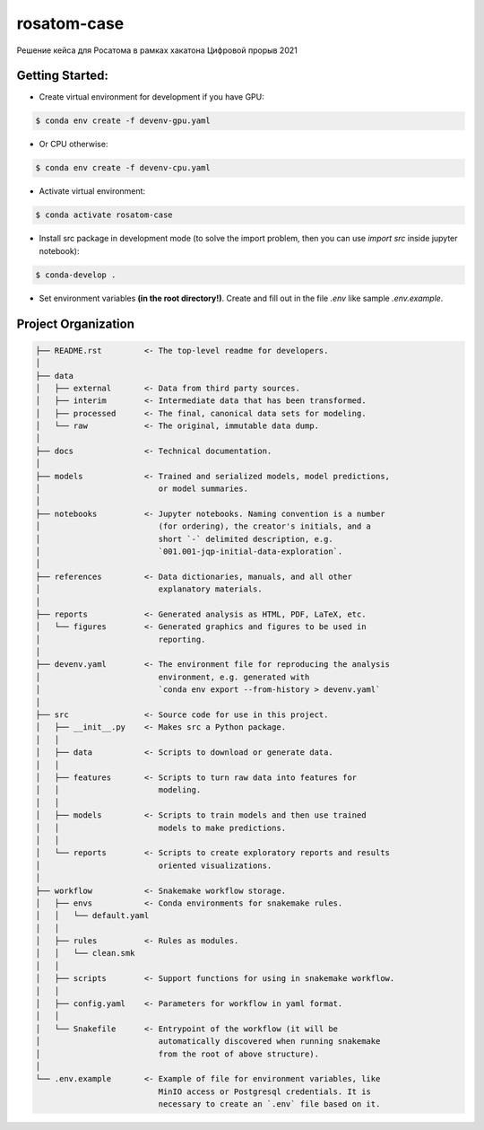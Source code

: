 ===============================================================================
rosatom-case
===============================================================================

Решение кейса для Росатома в рамках хакатона Цифровой прорыв 2021

Getting Started:
-------------------------------------------------------------------------------
- Create virtual environment for development if you have GPU:

.. code::

    $ conda env create -f devenv-gpu.yaml

- Or CPU otherwise:

.. code::

    $ conda env create -f devenv-cpu.yaml

- Activate virtual environment:

.. code::

    $ conda activate rosatom-case

- Install src package in development mode (to solve the import problem, then
  you can use `import src` inside jupyter notebook):

.. code::

    $ conda-develop .

- Set environment variables **(in the root directory!)**. Create and fill out
  in the file `.env` like sample `.env.example`.

Project Organization
-------------------------------------------------------------------------------

.. code::

   ├── README.rst         <- The top-level readme for developers.
   │
   ├── data
   │   ├── external       <- Data from third party sources.
   │   ├── interim        <- Intermediate data that has been transformed.
   │   ├── processed      <- The final, canonical data sets for modeling.
   │   └── raw            <- The original, immutable data dump.
   │
   ├── docs               <- Technical documentation.
   │
   ├── models             <- Trained and serialized models, model predictions,
   │                         or model summaries.
   │
   ├── notebooks          <- Jupyter notebooks. Naming convention is a number
   │                         (for ordering), the creator's initials, and a
   │                         short `-` delimited description, e.g.
   │                         `001.001-jqp-initial-data-exploration`.
   │
   ├── references         <- Data dictionaries, manuals, and all other
   │                         explanatory materials.
   │
   ├── reports            <- Generated analysis as HTML, PDF, LaTeX, etc.
   │   └── figures        <- Generated graphics and figures to be used in
   │                         reporting.
   │
   ├── devenv.yaml        <- The environment file for reproducing the analysis
   │                         environment, e.g. generated with
   │                         `conda env export --from-history > devenv.yaml`
   │
   ├── src                <- Source code for use in this project.
   │   ├── __init__.py    <- Makes src a Python package.
   │   │
   │   ├── data           <- Scripts to download or generate data.
   │   │
   │   ├── features       <- Scripts to turn raw data into features for
   │   │                     modeling.
   │   │
   │   ├── models         <- Scripts to train models and then use trained
   │   │                     models to make predictions.
   │   │
   │   └── reports        <- Scripts to create exploratory reports and results
   │                         oriented visualizations.
   │
   ├── workflow           <- Snakemake workflow storage.
   │   ├── envs           <- Conda environments for snakemake rules.
   │   │   └── default.yaml
   │   │
   │   ├── rules          <- Rules as modules.
   │   │   └── clean.smk
   │   │
   │   ├── scripts        <- Support functions for using in snakemake workflow.
   │   │
   │   ├── config.yaml    <- Parameters for workflow in yaml format.
   │   │
   │   └── Snakefile      <- Entrypoint of the workflow (it will be
   │                         automatically discovered when running snakemake
   │                         from the root of above structure).
   │
   └── .env.example       <- Example of file for environment variables, like
                             MinIO access or Postgresql credentials. It is
                             necessary to create an `.env` file based on it.